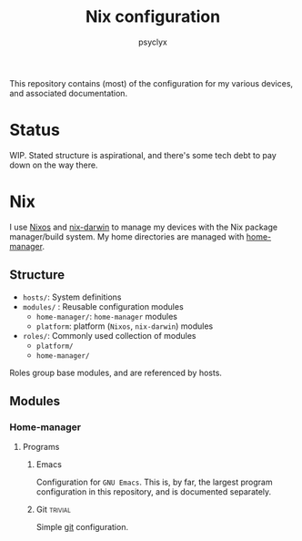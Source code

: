 #+TITLE: Nix configuration
#+AUTHOR: psyclyx
#+PROPERTY: header-args:emacs-lisp :lexical t
#+STARTUP: content

This repository contains (most) of the configuration for my various devices, and associated documentation.

* Status
WIP. Stated structure is aspirational, and there's some tech debt to pay down on the way there.

* Nix
I use [[https:nixos.org][Nixos]] and [[https://github.com/LnL7/nix-darwin][nix-darwin]] to manage my devices with the Nix package manager/build system. My home directories are managed with [[https://github.com/nix-community/home-manager][home-manager]].

** Structure
- =hosts/=: System definitions
- =modules/= : Reusable configuration modules
  - =home-manager/=: =home-manager= modules
  - =platform=: platform (=Nixos=, =nix-darwin=) modules
- =roles/=: Commonly used collection of modules
  - =platform/=
  - =home-manager/=
Roles group base modules, and are referenced by hosts.
** Modules
*** Home-manager
**** Programs
***** Emacs
Configuration for =GNU Emacs=. This is, by far, the largest program configuration in this repository, and is documented separately.
***** Git                                                       :trivial:
Simple [[https://git-scm.com/][git]] configuration.
